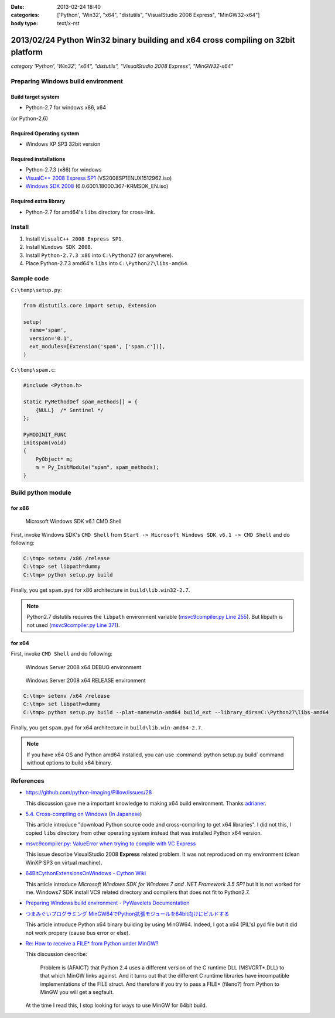 :date: 2013-02-24 18:40
:categories: ['Python', 'Win32', "x64", "distutils", "VisualStudio 2008 Express", "MinGW32-x64"]
:body type: text/x-rst


==================================================================================
2013/02/24 Python Win32 binary building and x64 cross compiling on 32bit platform
==================================================================================

*category 'Python', 'Win32', "x64", "distutils", "VisualStudio 2008 Express", "MinGW32-x64"*


Preparing Windows build environment
====================================

Build target system
--------------------

* Python-2.7 for windows x86, x64

(or Python-2.6)


Required Operating system
--------------------------

* Windows XP SP3 32bit version


Required installations
-----------------------

* Python-2.7.3 (x86) for windows
* `VisualC++ 2008 Express SP1`_ (VS2008SP1ENUX1512962.iso)
* `Windows SDK 2008`_ (6.0.6001.18000.367-KRMSDK_EN.iso)

Required extra library
------------------------

* Python-2.7 for amd64's ``libs`` directory for cross-link.

Install
=========

1. Install ``VisualC++ 2008 Express SP1``.
2. Install ``Windows SDK 2008``.
3. Install ``Python-2.7.3 x86`` into ``C:\Python27`` (or anywhere).
4. Place Python-2.7.3 amd64's ``libs`` into ``C:\Python27\libs-amd64``.


Sample code
=============

``C:\temp\setup.py``:

.. code-block:: python

   from distutils.core import setup, Extension

   setup(
     name='spam',
     version='0.1',
     ext_modules=[Extension('spam', ['spam.c'])],
   )

``C:\temp\spam.c``:

.. code-block:: c++

   #include <Python.h>

   static PyMethodDef spam_methods[] = {
       {NULL}  /* Sentinel */
   };

   PyMODINIT_FUNC
   initspam(void) 
   {
       PyObject* m;
       m = Py_InitModule("spam", spam_methods);
   }



Build python module
====================

for x86
----------

.. figure:: SDK6.1-CMD.png

   Microsoft Windows SDK v6.1 CMD Shell

First, invoke Windows SDK's ``CMD Shell`` from ``Start -> Microsoft Windows SDK v6.1 -> CMD Shell`` and do following:

.. code-block:: bash

   C:\tmp> setenv /x86 /release
   C:\tmp> set libpath=dummy
   C:\tmp> python setup.py build

Finally, you get ``spam.pyd`` for x86 architecture in ``build\lib.win32-2.7``.

.. note::

   Python2.7 distutils requires the ``libpath`` environment variable (`msvc9compiler.py Line 255`_).
   But libpath is not used (`msvc9compiler.py Line 371`_).


for x64
----------

First, invoke ``CMD Shell`` and do following:

.. figure:: debug-env-to-release-env.png

   Windows Server 2008 x64 DEBUG environment

.. figure:: release-env.png

   Windows Server 2008 x64 RELEASE environment


.. code-block:: bash

   C:\tmp> setenv /x64 /release
   C:\tmp> set libpath=dummy
   C:\tmp> python setup.py build --plat-name=win-amd64 build_ext --library_dirs=C:\Python27\libs-amd64

Finally, you get ``spam.pyd`` for x64 architecture in ``build\lib.win-amd64-2.7``.

.. note::

   If you have x64 OS and Python amd64 installed, you can use :command:`python setup.py build` command without options to build x64 binary.


References
============
* https://github.com/python-imaging/Pillow/issues/28

  This discussion gave me a important knowledge to making x64 build environment.
  Thanks adrianer_.

* `5.4. Cross-compiling on Windows`_ (`In Japanese`_)

  This article introduce "download Python source code and cross-compiling to get x64 libraries". I did not this, I copied ``libs`` directory from other operating system instead that was installed Python x64 version.

* `msvc9compiler.py: ValueError when trying to compile with VC Express`_

  This issue describe VisualStudio 2008 **Express** related problem. It was not reproduced on my environment (clean WinXP SP3 on virtual machine).

* `64BitCythonExtensionsOnWindows - Cython Wiki`_

  This article introduce `Microsoft Windows SDK for Windows 7 and .NET Framework 3.5 SP1` but it is not worked for me. Windows7 SDK install VC9 related directory and compilers that does not fit to Python2.7.

* `Preparing Windows build environment - PyWavelets Documentation`_

* `つまみぐいプログラミング MinGW64でPython拡張モジュールを64bit向けにビルドする`_

  This article introduce Python x64 binary building by using MinGW64. Indeed, I got a x64 (PIL's) pyd file but it did not work propery (cause bus error or else).

* `Re: How to receive a FILE* from Python under MinGW?`_

  This discussion describe:

  .. highlights::

     Problem is (AFAICT) that Python 2.4 uses a different version of the C
     runtime DLL (MSVCRT*.DLL) to that which MinGW links against.
     And it turns out that the different C
     runtime libraries have incompatible implementations of the FILE
     struct. And therefore if you try to pass a FILE* (fileno?) from Python
     to MinGW you will get a segfault.

  At the time I read this, I stop looking for ways to use MinGW for 64bit build.


.. _`VisualC++ 2008 Express SP1`: http://www.microsoft.com/en-us/download/details.aspx?id=13276
.. _`Windows SDK 2008`: http://www.microsoft.com/en-us/download/details.aspx?id=24826
.. _`msvc9compiler.py Line 255`: http://hg.python.org/cpython/file/96f08a22f562/Lib/distutils/msvc9compiler.py#l255
.. _`msvc9compiler.py Line 371`: http://hg.python.org/cpython/file/96f08a22f562/Lib/distutils/msvc9compiler.py#l371
.. _adrianer: https://github.com/adrianer
.. _`5.4. Cross-compiling on Windows`: http://docs.python.org/2/distutils/builtdist.html#cross-compiling-on-windows
.. _`In Japanese`: http://docs.python.jp/2/distutils/builtdist.html#cross-compile-windows
.. _`msvc9compiler.py: ValueError when trying to compile with VC Express`: http://bugs.python.org/issue7511
.. _`64BitCythonExtensionsOnWindows - Cython Wiki`: http://wiki.cython.org/64BitCythonExtensionsOnWindows
.. _`Preparing Windows build environment - PyWavelets Documentation`: http://www.pybytes.com/pywavelets/dev/preparing_windows_build_environment.html
.. _`つまみぐいプログラミング MinGW64でPython拡張モジュールを64bit向けにビルドする`: http://codeit.blog.fc2.com/blog-entry-3.html
.. _`Re: How to receive a FILE* from Python under MinGW?`: http://www.velocityreviews.com/forums/t485867-re-how-to-receive-a-file-from-python-under-mingw.html
